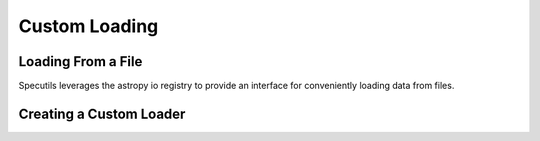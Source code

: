 **************
Custom Loading
**************

Loading From a File
-------------------

Specutils leverages the astropy io registry to provide an interface for conveniently
loading data from files.

Creating a Custom Loader
------------------------